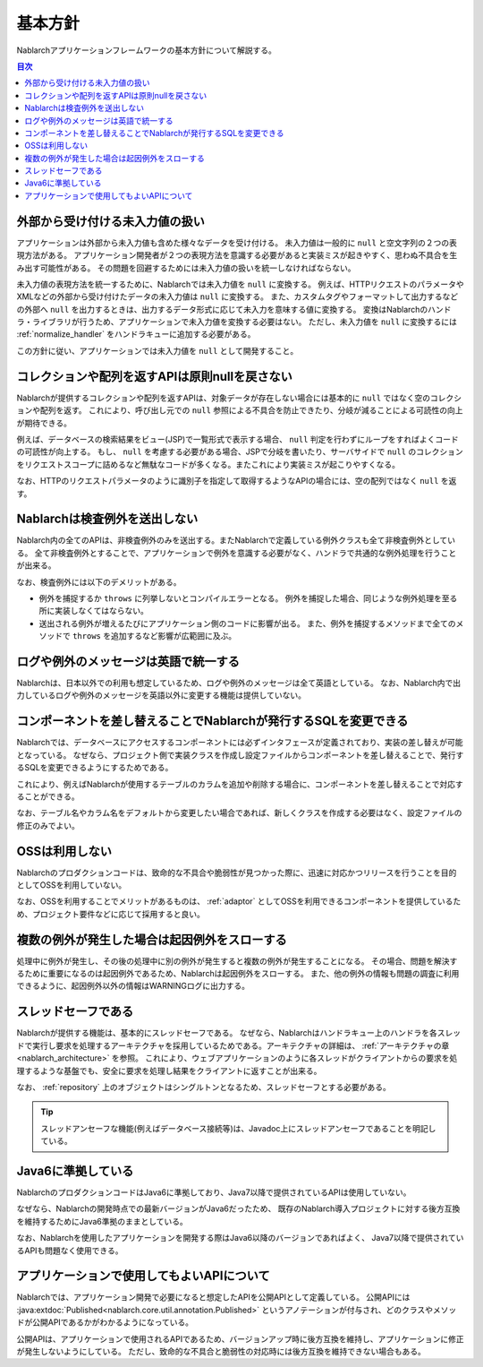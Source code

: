 .. _nablarch_policy:

基本方針
============================

Nablarchアプリケーションフレームワークの基本方針について解説する。

.. contents:: 目次
  :depth: 3
  :local:

.. _nablarch_architecture-no_input:

外部から受け付ける未入力値の扱い
--------------------------------------------------
アプリケーションは外部から未入力値も含めた様々なデータを受け付ける。
未入力値は一般的に ``null`` と空文字列の２つの表現方法がある。
アプリケーション開発者が２つの表現方法を意識する必要があると実装ミスが起きやすく、思わぬ不具合を生み出す可能性がある。
その問題を回避するためには未入力値の扱いを統一しなければならない。

未入力値の表現方法を統一するために、Nablarchでは未入力値を ``null`` に変換する。
例えば、HTTPリクエストのパラメータやXMLなどの外部から受け付けたデータの未入力値は ``null`` に変換する。
また、カスタムタグやフォーマットして出力するなどの外部へ ``null`` を出力するときは、出力するデータ形式に応じて未入力を意味する値に変換する。
変換はNablarchのハンドラ・ライブラリが行うため、アプリケーションで未入力値を変換する必要はない。
ただし、未入力値を ``null`` に変換するには :ref:`normalize_handler` をハンドラキューに追加する必要がある。

この方針に従い、アプリケーションでは未入力値を ``null`` として開発すること。

コレクションや配列を返すAPIは原則nullを戻さない
--------------------------------------------------
Nablarchが提供するコレクションや配列を返すAPIは、対象データが存在しない場合には基本的に ``null`` ではなく空のコレクションや配列を返す。
これにより、呼び出し元での ``null`` 参照による不具合を防止できたり、分岐が減ることによる可読性の向上が期待できる。

例えば、データベースの検索結果をビュー(JSP)で一覧形式で表示する場合、 ``null`` 判定を行わずにループをすればよくコードの可読性が向上する。
もし、 ``null`` を考慮する必要がある場合、JSPで分岐を書いたり、サーバサイドで ``null`` のコレクションをリクエストスコープに詰めるなど無駄なコードが多くなる。またこれにより実装ミスが起こりやすくなる。

なお、HTTPのリクエストパラメータのように識別子を指定して取得するようなAPIの場合には、空の配列ではなく ``null`` を返す。

Nablarchは検査例外を送出しない
--------------------------------------------------
Nablarch内の全てのAPIは、非検査例外のみを送出する。またNablarchで定義している例外クラスも全て非検査例外としている。
全て非検査例外とすることで、アプリケーションで例外を意識する必要がなく、ハンドラで共通的な例外処理を行うことが出来る。

なお、検査例外には以下のデメリットがある。

* 例外を捕捉するか ``throws`` に列挙しないとコンパイルエラーとなる。
  例外を捕捉した場合、同じような例外処理を至る所に実装しなくてはならない。
  
* 送出される例外が増えるたびにアプリケーション側のコードに影響が出る。
  また、例外を捕捉するメソッドまで全てのメソッドで ``throws`` を追加するなど影響が広範囲に及ぶ。

ログや例外のメッセージは英語で統一する
--------------------------------------------------
Nablarchは、日本以外での利用も想定しているため、ログや例外のメッセージは全て英語としている。
なお、Nablarch内で出力しているログや例外のメッセージを英語以外に変更する機能は提供していない。
  
コンポーネントを差し替えることでNablarchが発行するSQLを変更できる
----------------------------------------------------------------------------
Nablarchでは、データベースにアクセスするコンポーネントには必ずインタフェースが定義されており、実装の差し替えが可能となっている。
なぜなら、プロジェクト側で実装クラスを作成し設定ファイルからコンポーネントを差し替えることで、発行するSQLを変更できるようにするためである。

これにより、例えばNablarchが使用するテーブルのカラムを追加や削除する場合に、コンポーネントを差し替えることで対応することができる。

なお、テーブル名やカラム名をデフォルトから変更したい場合であれば、新しくクラスを作成する必要はなく、設定ファイルの修正のみでよい。

OSSは利用しない
--------------------------------------------------
Nablarchのプロダクションコードは、致命的な不具合や脆弱性が見つかった際に、迅速に対応かつリリースを行うことを目的としてOSSを利用していない。

なお、OSSを利用することでメリットがあるものは、 :ref:`adaptor` としてOSSを利用できるコンポーネントを提供しているため、プロジェクト要件などに応じて採用すると良い。

複数の例外が発生した場合は起因例外をスローする
--------------------------------------------------
処理中に例外が発生し、その後の処理中に別の例外が発生すると複数の例外が発生することになる。
その場合、問題を解決するために重要になるのは起因例外であるため、Nablarchは起因例外をスローする。
また、他の例外の情報も問題の調査に利用できるように、起因例外以外の情報はWARNINGログに出力する。

スレッドセーフである
--------------------------------------------------
Nablarchが提供する機能は、基本的にスレッドセーフである。
なぜなら、Nablarchはハンドラキュー上のハンドラを各スレッドで実行し要求を処理するアーキテクチャを採用しているためである。アーキテクチャの詳細は、 :ref:`アーキテクチャの章 <nablarch_architecture>` を参照。
これにより、ウェブアプリケーションのように各スレッドがクライアントからの要求を処理するような基盤でも、安全に要求を処理し結果をクライアントに返すことが出来る。

なお、 :ref:`repository` 上のオブジェクトはシングルトンとなるため、スレッドセーフとする必要がある。

.. tip::

  スレッドアンセーフな機能(例えばデータベース接続等)は、Javadoc上にスレッドアンセーフであることを明記している。

Java6に準拠している
--------------------------------------------------
NablarchのプロダクションコードはJava6に準拠しており、Java7以降で提供されているAPIは使用していない。

なぜなら、Nablarchの開発時点での最新バージョンがJava6だったため、
既存のNablarch導入プロジェクトに対する後方互換を維持するためにJava6準拠のままとしている。

なお、Nablarchを使用したアプリケーションを開発する際はJava6以降のバージョンであればよく、
Java7以降で提供されているAPIも問題なく使用できる。

.. _nablarch_architecture-backward_compatible:

アプリケーションで使用してもよいAPIについて
--------------------------------------------------

Nablarchでは、アプリケーション開発で必要になると想定したAPIを公開APIとして定義している。
公開APIには :java:extdoc:`Published<nablarch.core.util.annotation.Published>` というアノテーションが付与され、どのクラスやメソッドが公開APIであるかがわかるようになっている。

公開APIは、アプリケーションで使用されるAPIであるため、バージョンアップ時に後方互換を維持し、アプリケーションに修正が発生しないようにしている。
ただし、致命的な不具合と脆弱性の対応時には後方互換を維持できない場合もある。

